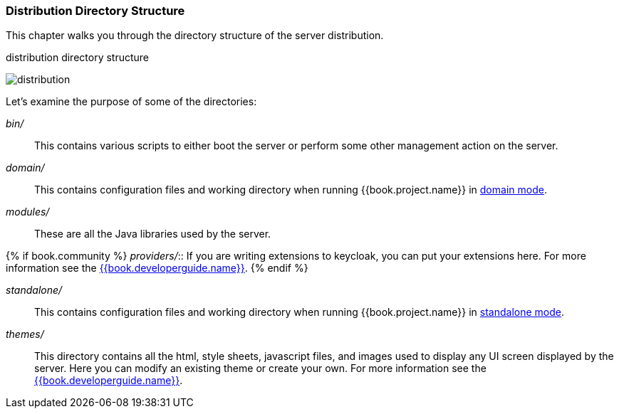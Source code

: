 
=== Distribution Directory Structure

This chapter walks you through the directory structure of the server distribution.

.distribution directory structure
image:../../{{book.images}}/files.png[alt="distribution"]

Let's examine the purpose of some of the directories:

_bin/_::
  This contains various scripts to either boot the server or perform some other management action on the server.

_domain/_::
  This contains configuration files and working directory when running {{book.project.name}} in <<fake/../../operating-mode/domain.adoc#_domain-mode,domain mode>>.

_modules/_::
  These are all the Java libraries used by the server.

{% if book.community %}
_providers/_::
  If you are writing extensions to keycloak, you can put your extensions here.  For more information see the link:{{book.project.doc_base_url}}{{book.project.doc_info_version_url}}{{book.developerguide.link}}[{{book.developerguide.name}}].
{% endif %}

_standalone/_::
  This contains configuration files and working directory when running {{book.project.name}} in <<fake/../../operating-mode/standalone.adoc#_standalone-mode,standalone mode>>.

_themes/_::
  This directory contains all the html, style sheets, javascript files, and images used to display any UI screen displayed by the server.
  Here you can modify an existing theme or create your own.  For more information see the link:{{book.project.doc_base_url}}{{book.project.doc_info_version_url}}{{book.developerguide.link}}[{{book.developerguide.name}}].
